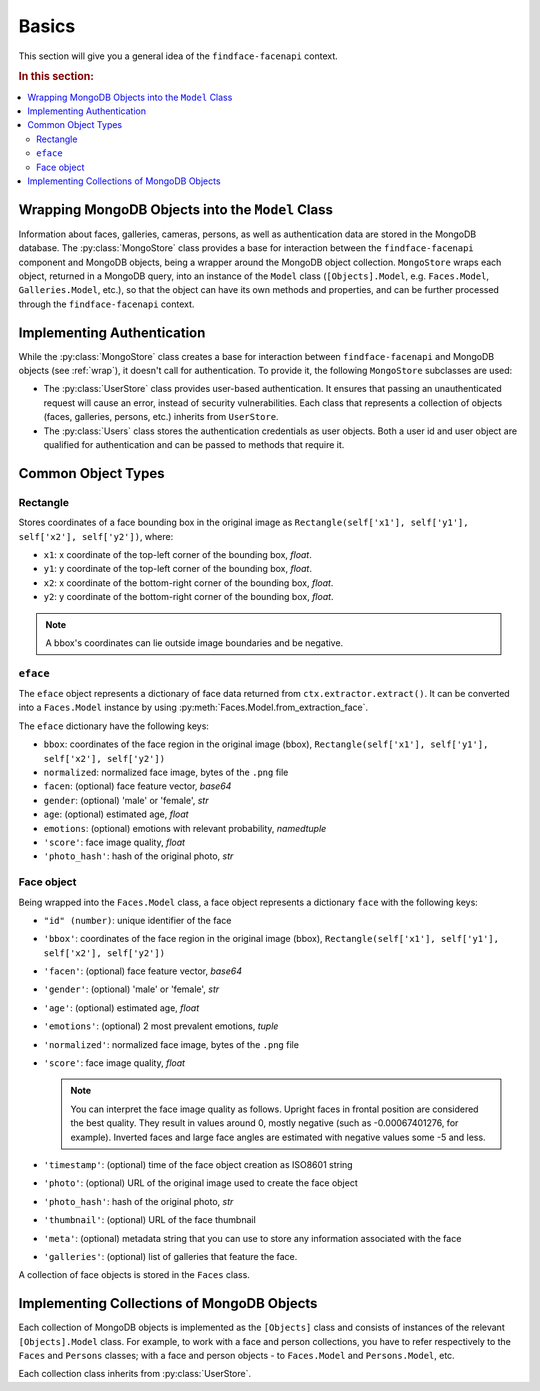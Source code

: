 .. _plugins-about:

Basics
=============================

This section will give you a general idea of the ``findface-facenapi`` context.

.. rubric:: In this section:

.. contents::
   :local:


.. _wrap:

Wrapping MongoDB Objects into the ``Model`` Class
-------------------------------------------------------

Information about faces, galleries, cameras, persons, as well as authentication data are stored in the MongoDB database. The :py:class:`MongoStore` class provides a base for interaction between the ``findface-facenapi`` component and MongoDB objects, being a wrapper around the MongoDB object collection. ``MongoStore`` wraps each object, returned in a MongoDB query, into an instance of the ``Model`` class (``[Objects].Model``, e.g. ``Faces.Model``, ``Galleries.Model``, etc.), so that the object can have its own methods and properties, and can be further processed through the ``findface-facenapi`` context. 

Implementing Authentication
---------------------------------

While the :py:class:`MongoStore` class creates a base for interaction between ``findface-facenapi`` and MongoDB objects (see :ref:`wrap`), it doesn't call for authentication. To provide it, the following ``MongoStore`` subclasses are used:

* The :py:class:`UserStore` class provides user-based authentication. It ensures that passing an unauthenticated request will cause an error, instead of security vulnerabilities. Each class that represents a collection of objects (faces, galleries, persons, etc.) inherits from ``UserStore``. 
* The :py:class:`Users` class stores the authentication credentials as user objects. Both a user id and user object are qualified for authentication and can be passed to methods that require it.


Common Object Types
-------------------------

Rectangle
^^^^^^^^^^^^^^^^^^^^^^^^^^

Stores coordinates of a face bounding box in the original image as ``Rectangle(self['x1'], self['y1'], self['x2'], self['y2'])``, where:

* ``x1``: x coordinate of the top-left corner of the bounding box, *float*.
* ``y1``: y coordinate of the top-left corner of the bounding box, *float*.
* ``x2``: x coordinate of the bottom-right corner of the bounding box, *float*. 
* ``y2``: y coordinate of the bottom-right corner of the bounding box, *float*.

.. note::
   A bbox's coordinates can lie outside image boundaries and be negative.
 

``eface``
^^^^^^^^^^^^^^^^^^

The ``eface`` object represents a dictionary of face data returned from ``ctx.extractor.extract()``. It can be converted into a ``Faces.Model`` instance by using :py:meth:`Faces.Model.from_extraction_face`.

The ``eface`` dictionary have the following keys:

* ``bbox``: coordinates of the face region in the original image (bbox), ``Rectangle(self['x1'], self['y1'], self['x2'], self['y2'])``
* ``normalized``: normalized face image, bytes of the ``.png`` file
* ``facen``: (optional) face feature vector, *base64* 
* ``gender``: (optional) 'male' or 'female', *str* 
* ``age``: (optional) estimated age, *float*
* ``emotions``: (optional) emotions with relevant probability, *namedtuple*
* ``'score'``: face image quality, *float*
*  ``'photo_hash'``: hash of the original photo, *str*

.. _face:

Face object
^^^^^^^^^^^^^^^^^^^^^

Being wrapped into the ``Faces.Model`` class, a face object represents a dictionary ``face`` with the following keys:

* ``"id" (number)``: unique identifier of the face
* ``'bbox'``: coordinates of the face region in the original image (bbox), ``Rectangle(self['x1'], self['y1'], self['x2'], self['y2'])``  
* ``'facen'``: (optional) face feature vector, *base64*
* ``'gender'``: (optional) 'male' or 'female', *str*
* ``'age'``: (optional) estimated age, *float*
* ``'emotions'``: (optional) 2 most prevalent emotions, *tuple*
* ``'normalized'``: normalized face image, bytes of the ``.png`` file
* ``'score'``: face image quality, *float*

  .. note::
     You can interpret the face image quality as follows. Upright faces in frontal position are considered the best quality. They result in values around 0, mostly negative (such as -0.00067401276, for example). Inverted faces and large face angles are estimated with negative values some -5 and less.

* ``'timestamp'``: (optional) time of the face object creation as ISO8601 string
* ``'photo'``: (optional) URL of the original image used to create the face object
*  ``'photo_hash'``: hash of the original photo, *str*
*  ``'thumbnail'``: (optional) URL of the face thumbnail
*  ``'meta'``: (optional) metadata string that you can use to store any information associated with the face
*  ``'galleries'``: (optional) list of galleries that feature the face.

A collection of face objects is stored in the ``Faces`` class.

Implementing Collections of MongoDB Objects
-----------------------------------------------

Each collection of MongoDB objects is implemented as the ``[Objects]`` class and consists of instances of the relevant ``[Objects].Model`` class. For example, to work with a face and person collections, you have to refer respectively to the ``Faces`` and ``Persons`` classes; with a face and person objects - to ``Faces.Model`` and ``Persons.Model``, etc.

Each collection class inherits from :py:class:`UserStore`. 
 




